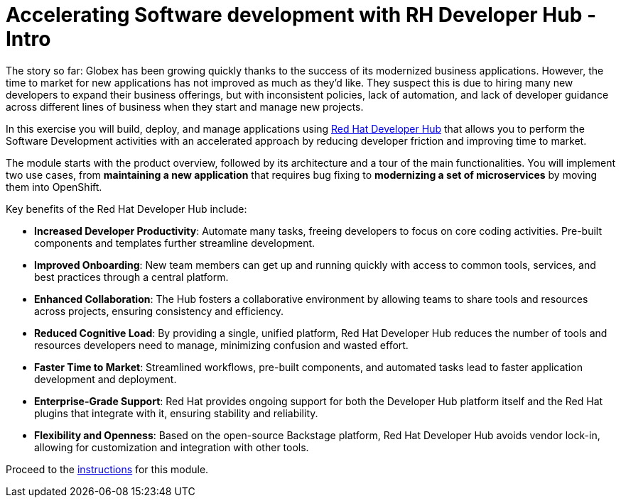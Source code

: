= Accelerating Software development with RH Developer Hub - Intro
:imagesdir: ../assets/images/

++++
<!-- Google tag (gtag.js) -->
<script async src="https://www.googletagmanager.com/gtag/js?id=G-9HZBMQ1K32"></script>
<script>
  window.dataLayer = window.dataLayer || [];
  function gtag(){dataLayer.push(arguments);}
  gtag('js', new Date());

  gtag('config', 'G-9HZBMQ1K32');
</script>
<style>
  .nav-container, .pagination, .toolbar {
    display: none !important;
  }
  .doc {    
    max-width: 70rem !important;
  }
</style>
++++

The story so far: Globex has been growing quickly thanks to the success of its modernized business applications. However, the time to market for new applications has not improved as much as they’d like. They suspect this is due to hiring many new developers to expand their business offerings, but with inconsistent policies, lack of automation, and lack of developer guidance across different lines of business when they start and manage new projects.

In this exercise you will build, deploy, and manage applications using https://developers.redhat.com/rhdh/overview[Red Hat Developer Hub^] that allows you to perform the Software Development activities with an accelerated approach by reducing developer friction and improving time to market.

The module starts with the product overview, followed by its architecture and a tour of the main functionalities. You will implement two use cases, from *maintaining a new application* that requires bug fixing to *modernizing a set of microservices* by moving them into OpenShift.

Key benefits of the Red Hat Developer Hub include:

* *Increased Developer Productivity*: Automate many tasks, freeing developers to focus on core coding activities. Pre-built components and templates further streamline development.
* *Improved Onboarding*:  New team members can get up and running quickly with access to common tools, services, and best practices through a central platform.
* *Enhanced Collaboration*: The Hub fosters a collaborative environment by allowing teams to share tools and resources across projects, ensuring consistency and efficiency.
* *Reduced Cognitive Load*: By providing a single, unified platform, Red Hat Developer Hub reduces the number of tools and resources developers need to manage, minimizing confusion and wasted effort.
* *Faster Time to Market*: Streamlined workflows, pre-built components, and automated tasks lead to faster application development and deployment.
* *Enterprise-Grade Support*:  Red Hat provides ongoing support for both the Developer Hub platform itself and the Red Hat plugins that integrate with it, ensuring stability and reliability.
* *Flexibility and Openness*: Based on the open-source Backstage platform, Red Hat Developer Hub avoids vendor lock-in, allowing for customization and integration with other tools.

Proceed to the xref:./module-devhub-instructions.adoc[instructions] for this module.